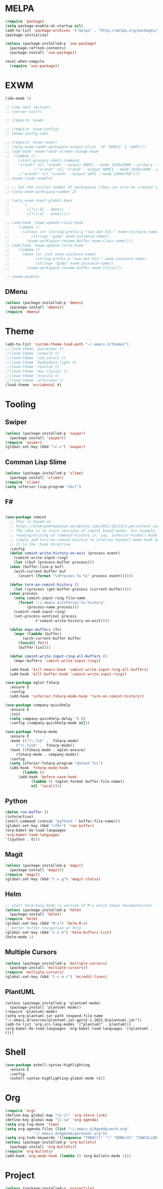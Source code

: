 * MELPA
  #+BEGIN_SRC emacs-lisp
    (require 'package)
    (setq package-enable-at-startup nil)
    (add-to-list 'package-archives '("melpa" . "http://melpa.org/packages/"))
    (package-initialize)

    (unless (package-installed-p 'use-package)
      (package-refresh-contents)
      (package-install 'use-package))

    (eval-when-compile
      (require 'use-package))
  #+END_SRC
* EXWM
  #+BEGIN_SRC emacs-lisp
    (ido-mode 1)

    ;; (see next section).
    ;; (server-start)

    ;; (require 'exwm)

    ;; (require 'exwm-config)
    ;; (exwm-config-ido)

    ;; (require 'exwm-randr)
    ;; (setq exwm-randr-workspace-output-plist '(0 "HDMI1" 1 "eDP1"))
    ;; (add-hook 'exwm-randr-screen-change-hook
    ;; 	(lambda ()
    ;; 	  (start-process-shell-command
    ;; 	  "xrandr" nil "xrandr --output HDMI1 --mode 1920x1080 --primary --left-of eDP1 --output eDP1 --off")))
    ;;           ;;"xrandr" nil "xrandr --output HDMI1 --mode 1920x1080 --primary --left-of eDP1 --output eDP1 --mode 1366x768")))
    ;; 	  ;;"xrandr" nil "xrandr --output eDP1 --mode 1366x768")))
    ;; (exwm-randr-enable)

    ;; ;; Set the initial number of workspaces (they can also be created later).
    ;; (setq exwm-workspace-number 2)

    ;; (setq exwm-input-global-keys
    ;;      `(
    ;;        ([?\s-d] . dmenu)
    ;;        ([?\s-e] . eshell)))

    ;; (add-hook 'exwm-update-class-hook
    ;; 	  (lambda ()
    ;; 	    (unless (or (string-prefix-p "sun-awt-X11-" exwm-instance-name)
    ;; 			(string= "gimp" exwm-instance-name))
    ;; 	      (exwm-workspace-rename-buffer exwm-class-name))))
    ;; (add-hook 'exwm-update-title-hook
    ;; 	  (lambda ()
    ;; 	    (when (or (not exwm-instance-name)
    ;; 		      (string-prefix-p "sun-awt-X11-" exwm-instance-name)
    ;; 		      (string= "gimp" exwm-instance-name))
    ;; 	      (exwm-workspace-rename-buffer exwm-title))))

    ;; (exwm-enable)

  #+END_SRC
** DMenu
   #+BEGIN_SRC emacs-lisp
     (unless (package-installed-p 'dmenu)
       (package-install 'dmenu))
     (require 'dmenu)
   #+END_SRC
* Theme
  #+BEGIN_SRC emacs-lisp
    (add-to-list 'custom-theme-load-path "~/.emacs.d/themes")
    ;;(load-theme 'pastelmac t)
    ;;(load-theme 'snowish t)
    ;;(load-theme 'vim-colors t)
    ;;(load-theme 'hydandata-light t)
    ;;(load-theme 'resolve t)
    ;;(load-theme 'mac-classic t)
    ;;(load-theme 'dracula t)
    ;;(load-theme 'afternoon t)
    (load-theme 'occidental t)
  #+END_SRC
* Tooling
** Swiper
   #+BEGIN_SRC emacs-lisp
     (unless (package-installed-p 'swiper)
       (package-install 'swiper))
     (require 'swiper)
     (global-set-key (kbd "\C-s") 'swiper)
   #+END_SRC
** Common Lisp Slime
   #+BEGIN_SRC emacs-lisp
     (unless (package-installed-p 'slime)
       (package-install 'slime))
     (require 'slime)
     (setq inferior-lisp-program "sbcl")
   #+END_SRC
** F#
 #+BEGIN_SRC emacs-lisp

   (use-package comint
     ;; This is based on
     ;; https://oleksandrmanzyuk.wordpress.com/2011/10/23/a-persistent-command-history-in-emacs/
     ;; The idea is to store sessions of comint based modes. For example, to enable
     ;; reading/writing of command history in, say, inferior-haskell-mode buffers,
     ;; simply add turn-on-comint-history to inferior-haskell-mode-hook by adding
     ;; it to the :hook directive
     :config
     (defun comint-write-history-on-exit (process event)
       (comint-write-input-ring)
       (let ((buf (process-buffer process)))
	 (when (buffer-live-p buf)
	   (with-current-buffer buf
	     (insert (format "\nProcess %s %s" process event))))))

     (defun turn-on-comint-history ()
       (let ((process (get-buffer-process (current-buffer))))
	 (when process
	   (setq comint-input-ring-file-name
		 (format "~/.emacs.d/inferior-%s-history"
			 (process-name process)))
	   (comint-read-input-ring)
	   (set-process-sentinel process
				 #'comint-write-history-on-exit))))

     (defun mapc-buffers (fn)
       (mapc (lambda (buffer)
	       (with-current-buffer buffer
		 (funcall fn)))
	     (buffer-list)))

     (defun comint-write-input-ring-all-buffers ()
       (mapc-buffers 'comint-write-input-ring))

     (add-hook 'kill-emacs-hook 'comint-write-input-ring-all-buffers)
     (add-hook 'kill-buffer-hook 'comint-write-input-ring))

   (use-package eglot-fsharp
     :ensure t
     :config
     (add-hook 'inferior-fsharp-mode-hook 'turn-on-comint-history))

   (use-package company-quickhelp
     :ensure t
     :init
     (setq company-quickhelp-delay '1.0)
     :config (company-quickhelp-mode nil))

   (use-package fsharp-mode
     :ensure t
     :mode (("\\.fs$" .  fsharp-mode)
	    ("\\.fsx$" .  fsharp-mode))
     :hook ((fsharp-mode . eglot-ensure)
	    (fsharp-mode . company-mode))
     :config
     (setq inferior-fsharp-program "dotnet fsi")
     (add-hook 'fsharp-mode-hook
	       (lambda ()
		 (add-hook 'before-save-hook
			   (lambda () (eglot-format buffer-file-name))
			   nil 'local))))
 #+END_SRC
** Python
 #+BEGIN_SRC emacs-lisp
   (defun run-buffer ()
   (interactive)
   (shell-command (concat "python3 " buffer-file-name)))
   (global-set-key (kbd "<f9>") 'run-buffer)
   (org-babel-do-load-languages
   'org-babel-load-languages
   '((python . t)))
 #+END_SRC
** Magit
   #+BEGIN_SRC emacs-lisp
     (unless (package-installed-p 'magit)
       (package-install 'magit))
     (require 'magit)
     (global-set-key (kbd "C-x g") 'magit-status)
   #+END_SRC
** Helm
   #+BEGIN_SRC emacs-lisp
   ;; start helm-help mode (a version of M-x which shows documentaiton)
   (unless (package-installed-p 'helm)
     (package-install 'helm))
   (require 'helm)
   (global-set-key (kbd "M-x") 'helm-M-x)
   ;; better buffer navigation w/ help
   (global-set-key (kbd "C-x b") 'helm-buffers-list)
   (helm-mode 1)
   #+END_SRC
** Multiple Cursors
   #+BEGIN_SRC emacs-lisp
     (unless (package-installed-p 'multiple-cursors)
       (package-install 'multiple-cursors))
     (require 'multiple-cursors)
     (global-set-key (kbd "C-c m c") 'mc/edit-lines)
   #+END_SRC
** PlantUML
 #+BEGIN_SRC elisp
  (unless (package-installed-p 'plantuml-mode)
    (package-install 'plantuml-mode))
  (require 'plantuml-mode)
  (setq org-plantuml-jar-path (expand-file-name "~/.emacs.d/sources/plantuml-jar-gplv2-1.2021.8/plantuml.jar"))
  (add-to-list 'org-src-lang-modes '("plantuml" . plantuml))
  (org-babel-do-load-languages 'org-babel-load-languages '((plantuml . t)))
 #+END_SRC
* Shell
  #+BEGIN_SRC emacs-lisp
    (use-package eshell-syntax-highlighting
      :ensure t
      :config
      (eshell-syntax-highlighting-global-mode +1))
  #+END_SRC
* Org
  #+BEGIN_SRC emacs-lisp
    (require 'org)
    (define-key global-map "\C-cl" 'org-store-link)
    (define-key global-map "\C-ca" 'org-agenda)
    (setq org-log-done 'time)
    (setq org-agenda-files (list "~/.emacs.d/Agenda/work.org"
				 "~/.emacs.d/Agenda/personal.org"))
    (setq org-todo-keywords '((sequence "TODO(t)" "|" "DONE(d)" "CANCELLED(c)")))
    (unless (package-installed-p 'org-bullets)
      (package-install 'org-bullets))
    (require 'org-bullets)
    (add-hook 'org-mode-hook (lambda () (org-bullets-mode 1)))
  #+END_SRC
* Project
  #+BEGIN_SRC emacs-lisp
    (unless (package-installed-p 'projectile)
      (package-install 'projectile))
    (require 'projectile)

    (projectile-mode +1)
    ;;(define-key projectile-mode-map (kbd "s-p") 'projectile-command-map)
    (define-key projectile-mode-map (kbd "C-c p") 'projectile-command-map)

    (use-package dired-sidebar
      :bind (("C-x C-n" . dired-sidebar-toggle-sidebar))
      :ensure t
      :commands (dired-sidebar-toggle-sidebar)
      :init
      (add-hook 'dired-sidebar-mode-hook
		(lambda ()
		  (unless (file-remote-p default-directory)
		    (auto-revert-mode))))
      :config
      (push 'toggle-window-split dired-sidebar-toggle-hidden-commands)
      (push 'rotate-windows dired-sidebar-toggle-hidden-commands)

      ;;(setq dired-sidebar-subtree-line-prefix "__")
      (setq dired-sidebar-theme 'vscode)
      (setq dired-sidebar-use-term-integration t)
      (setq dired-sidebar-use-custom-font t))

    (defun sidebar-toggle ()
      "Toggle both `dired-sidebar' and `ibuffer-sidebar'."
      (interactive)
      (dired-sidebar-toggle-sidebar)
      (ibuffer-sidebar-toggle-sidebar))

  #+END_SRC
* Styling
** Startup Screen
 #+BEGIN_SRC emacs-lisp
   (use-package dashboard
      :ensure t
      :diminish dashboard-mode
      :config
      (setq dashboard-banner-logo-title "Welcome to MageMacs, a magic GNU Emacs customization")
      (setq dashboard-startup-banner "~/.emacs.d/sources/images/emacs.svg")
      ;;(setq dashboard-startup-banner "~/.emacs.d/sources/images/WarpBlock.png")
      (setq dashboard-items '((recents  . 10)
			      (bookmarks . 10)
			      (projects . 10)))
      (dashboard-setup-startup-hook))
      (fringe-mode 1)
      (scroll-bar-mode -1)
 #+END_SRC
** Interface Options
  #+BEGIN_SRC emacs-lisp
     (menu-bar-mode -1)
     (tool-bar-mode -1)
     (toggle-scroll-bar -1)
     (add-hook 'prog-mode-hook 'linum-mode)
     (display-battery-mode t)
     (display-time-mode t)
     (unless (package-installed-p 'vscode-icon)
     (package-install 'vscode-icon))
     (require 'vscode-icon)
     (unless (package-installed-p 'transpose-frame)
       (package-refresh-contents)
     (package-install 'transpose-frame))
   #+END_SRC
** Font
   #+BEGIN_SRC elisp
     ;; (custom-set-faces
     ;; '(default ((t (:family "Monaco" :foundry "APPL" :slant normal :weight normal :height 120 :width normal)))))
     (custom-set-faces'(default ((t (:family "DejaVu Sans Mono" :foundry "PfEd" :slant normal :weight bold :height 120 :width normal)))))
   #+END_SRC
** Powerline
   #+BEGIN_SRC emacs-lisp
     (unless (package-installed-p 'powerline)
       (package-install 'powerline))
     (require 'powerline)
     (powerline-default-theme)
     (display-battery-mode -1)
   #+END_SRC
